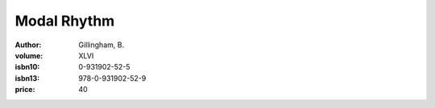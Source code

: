Modal Rhythm
============

:author: Gillingham, B.
:volume: XLVI
:isbn10: 0-931902-52-5
:isbn13: 978-0-931902-52-9
:price: 40
